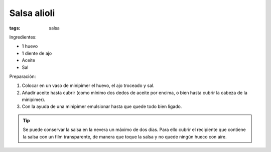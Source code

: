 Salsa alioli
============

:tags: salsa

.. image:: ../fotos/salsa-alioli.jpg


Ingredientes:

- 1 huevo
- 1 diente de ajo
- Aceite
- Sal


Preparación:

1. Colocar en un vaso de minipimer el huevo, el ajo troceado y sal.

2. Añadir aceite hasta cubrir (como mínimo dos dedos de aceite por encima, o
   bien hasta cubrir la cabeza de la minipimer).

3. Con la ayuda de una minipimer emulsionar hasta que quede todo bien ligado.

.. tip:: Se puede conservar la salsa en la nevera un máximo de dos días. Para
   ello cubrir el recipiente que contiene la salsa con un film transparente, de
   manera que toque la salsa y no quede ningún hueco con aire.
